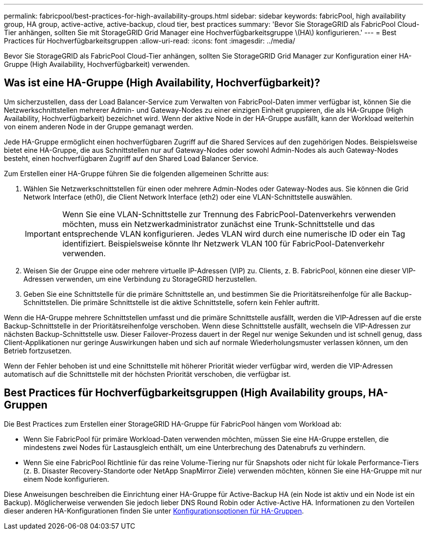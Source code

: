 ---
permalink: fabricpool/best-practices-for-high-availability-groups.html 
sidebar: sidebar 
keywords: fabricPool, high availability group, HA group, active-active, active-backup, cloud tier, best practices 
summary: 'Bevor Sie StorageGRID als FabricPool Cloud-Tier anhängen, sollten Sie mit StorageGRID Grid Manager eine Hochverfügbarkeitsgruppe \(HA\) konfigurieren.' 
---
= Best Practices für Hochverfügbarkeitsgruppen
:allow-uri-read: 
:icons: font
:imagesdir: ../media/


[role="lead"]
Bevor Sie StorageGRID als FabricPool Cloud-Tier anhängen, sollten Sie StorageGRID Grid Manager zur Konfiguration einer HA-Gruppe (High Availability, Hochverfügbarkeit) verwenden.



== Was ist eine HA-Gruppe (High Availability, Hochverfügbarkeit)?

Um sicherzustellen, dass der Load Balancer-Service zum Verwalten von FabricPool-Daten immer verfügbar ist, können Sie die Netzwerkschnittstellen mehrerer Admin- und Gateway-Nodes zu einer einzigen Einheit gruppieren, die als HA-Gruppe (High Availability, Hochverfügbarkeit) bezeichnet wird. Wenn der aktive Node in der HA-Gruppe ausfällt, kann der Workload weiterhin von einem anderen Node in der Gruppe gemanagt werden.

Jede HA-Gruppe ermöglicht einen hochverfügbaren Zugriff auf die Shared Services auf den zugehörigen Nodes. Beispielsweise bietet eine HA-Gruppe, die aus Schnittstellen nur auf Gateway-Nodes oder sowohl Admin-Nodes als auch Gateway-Nodes besteht, einen hochverfügbaren Zugriff auf den Shared Load Balancer Service.

Zum Erstellen einer HA-Gruppe führen Sie die folgenden allgemeinen Schritte aus:

. Wählen Sie Netzwerkschnittstellen für einen oder mehrere Admin-Nodes oder Gateway-Nodes aus. Sie können die Grid Network Interface (eth0), die Client Network Interface (eth2) oder eine VLAN-Schnittstelle auswählen.
+

IMPORTANT: Wenn Sie eine VLAN-Schnittstelle zur Trennung des FabricPool-Datenverkehrs verwenden möchten, muss ein Netzwerkadministrator zunächst eine Trunk-Schnittstelle und das entsprechende VLAN konfigurieren. Jedes VLAN wird durch eine numerische ID oder ein Tag identifiziert. Beispielsweise könnte Ihr Netzwerk VLAN 100 für FabricPool-Datenverkehr verwenden.

. Weisen Sie der Gruppe eine oder mehrere virtuelle IP-Adressen (VIP) zu. Clients, z. B. FabricPool, können eine dieser VIP-Adressen verwenden, um eine Verbindung zu StorageGRID herzustellen.
. Geben Sie eine Schnittstelle für die primäre Schnittstelle an, und bestimmen Sie die Prioritätsreihenfolge für alle Backup-Schnittstellen. Die primäre Schnittstelle ist die aktive Schnittstelle, sofern kein Fehler auftritt.


Wenn die HA-Gruppe mehrere Schnittstellen umfasst und die primäre Schnittstelle ausfällt, werden die VIP-Adressen auf die erste Backup-Schnittstelle in der Prioritätsreihenfolge verschoben. Wenn diese Schnittstelle ausfällt, wechseln die VIP-Adressen zur nächsten Backup-Schnittstelle usw. Dieser Failover-Prozess dauert in der Regel nur wenige Sekunden und ist schnell genug, dass Client-Applikationen nur geringe Auswirkungen haben und sich auf normale Wiederholungsmuster verlassen können, um den Betrieb fortzusetzen.

Wenn der Fehler behoben ist und eine Schnittstelle mit höherer Priorität wieder verfügbar wird, werden die VIP-Adressen automatisch auf die Schnittstelle mit der höchsten Priorität verschoben, die verfügbar ist.



== Best Practices für Hochverfügbarkeitsgruppen (High Availability groups, HA-Gruppen

Die Best Practices zum Erstellen einer StorageGRID HA-Gruppe für FabricPool hängen vom Workload ab:

* Wenn Sie FabricPool für primäre Workload-Daten verwenden möchten, müssen Sie eine HA-Gruppe erstellen, die mindestens zwei Nodes für Lastausgleich enthält, um eine Unterbrechung des Datenabrufs zu verhindern.
* Wenn Sie eine FabricPool Richtlinie für das reine Volume-Tiering nur für Snapshots oder nicht für lokale Performance-Tiers (z. B. Disaster Recovery-Standorte oder NetApp SnapMirror Ziele) verwenden möchten, können Sie eine HA-Gruppe mit nur einem Node konfigurieren.


Diese Anweisungen beschreiben die Einrichtung einer HA-Gruppe für Active-Backup HA (ein Node ist aktiv und ein Node ist ein Backup). Möglicherweise verwenden Sie jedoch lieber DNS Round Robin oder Active-Active HA. Informationen zu den Vorteilen dieser anderen HA-Konfigurationen finden Sie unter xref:../admin/configuration-options-for-ha-groups.adoc[Konfigurationsoptionen für HA-Gruppen].
